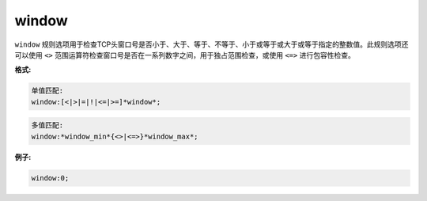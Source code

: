 window
======

``window`` 规则选项用于检查TCP头窗口号是否小于、大于、等于、不等于、小于或等于或大于或等于指定的整数值。此规则选项还可以使用 ``<>`` 范围运算符检查窗口号是否在一系列数字之间，用于独占范围检查，或使用 ``<=>`` 进行包容性检查。

**格式:**

.. code::

 单值匹配:
 window:[<|>|=|!|<=|>=]*window*;
 
.. code::

 多值匹配:
 window:*window_min*{<>|<=>}*window_max*;
 
**例子:**

.. code::

 window:0;